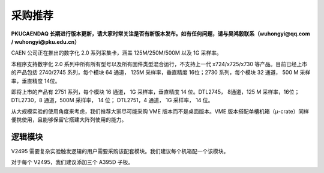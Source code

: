 .. ProcurementProposal.rst --- 
.. 
.. Description: 
.. Author: Hongyi Wu(吴鸿毅)
.. Email: wuhongyi@qq.com 
.. Created: 一 2月 12 14:25:26 2024 (+0800)
.. Last-Updated: 五 6月  6 13:09:26 2025 (+0800)
..           By: Hongyi Wu(吴鸿毅)
..     Update #: 9
.. URL: http://wuhongyi.cn 

##################################################
采购推荐
##################################################

**PKUCAENDAQ 长期进行版本更新，请大家时常关注是否有新版本发布。如有任何问题，请与吴鸿毅联系（wuhongyi@qq.com / wuhongyi@pku.edu.cn）**



CAEN 公司正在推出的数字化 2.0 系列采集卡，涵盖 125M/250M/500M 以及 1G 采样率。

.. image:: /_static/img/caendigitizer2.png


本程序支持数字化 2.0 系列中所有所有型号以及所有固件类型混合运行，不支持上一代 x724/x725/x730 等产品。目前已经上市的产品包括 2740/2745 系列，每个模块 64 通道， 125M 采样率，垂直精度 16位；2730 系列，每个模块 32 通道， 500 M 采样率，垂直精度 14位。

即将上市的产品有 2751 系列，每个模块 16 通道， 1G 采样率，垂直精度 14 位。DTL2745， 8通道，125 M 采样率，16位；DTL2730，8 通道，500M 采样率， 14 位； DTL2751，4 通道， 1G 采样率， 14 位。



从大规模实验的使用角度来考虑，我们推荐大家尽可能采购 VME 版本而不是桌面版本。VME 版本搭配单槽机箱（μ-crate）同样便携使用，且能够保留它搭建大阵列使用的能力。



.. image:: /_static/img/module2740_2745.png

.. image:: /_static/img/module2730.png
	   

============================================================
逻辑模块
============================================================


V2495 需要复杂实验触发逻辑的用户需要采购该配套模块。我们建议每个机箱配一个该模块。

对于每个 V2495，我们建议添加三个 A395D 子板。



   
.. 
.. ProcurementProposal.rst ends here
